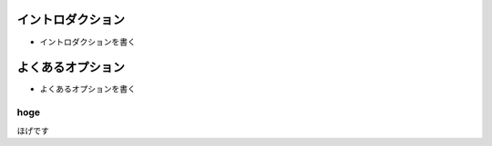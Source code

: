 

イントロダクション
==================

- イントロダクションを書く


よくあるオプション
=================

- よくあるオプションを書く

.. index:: hoge

hoge
-------

ほげです
